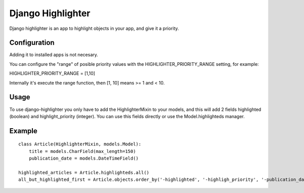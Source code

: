 Django Highlighter
==================

Django highlighter is an app to highlight objects in your app, and give it a
priority.

Configuration
-------------

Adding it to installed apps is not necesary.

You can configure the "range" of posible priority values with the HIGHLIGHTER_PRIORITY_RANGE setting, for example:

HIGHLIGHTER_PRIORITY_RANGE = [1,10]

Internally it's execute the range function, then [1, 10] means >= 1 and < 10.

Usage
-----

To use django-highlighter you only have to add the HighlighterMixin to your
models, and this will add 2 fields highlighted (boolean) and highlight_priority
(integer). You can use this fields directly or use the Model.highlighteds
manager.

Example
-------

::

  class Article(HighlighterMixin, models.Model):
      title = models.CharField(max_length=150)
      publication_date = models.DateTimeField()

  highlighted_articles = Article.highlighteds.all()
  all_but_highlighted_first = Article.objects.order_by('-highlighted', '-highligh_priority', '-publication_date')
